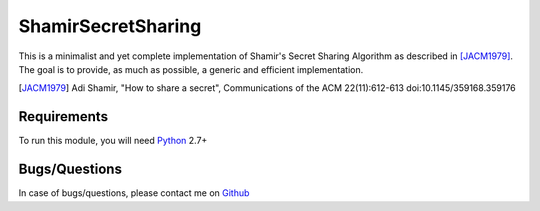 ShamirSecretSharing
===================

This is a minimalist and yet complete implementation of Shamir's Secret Sharing
Algorithm as described in [JACM1979]_.
The goal is to provide, as much as possible, a generic and efficient
implementation.

.. [JACM1979]
   Adi Shamir, "How to share a secret", Communications of the ACM 22(11):612-613
   doi:10.1145/359168.359176

Requirements
------------
To run this module, you will need Python_ 2.7+

.. _Python: http://www.python.org/

Bugs/Questions
--------------
In case of bugs/questions, please contact me on Github_

.. _Github: https://github.com/mohamed
